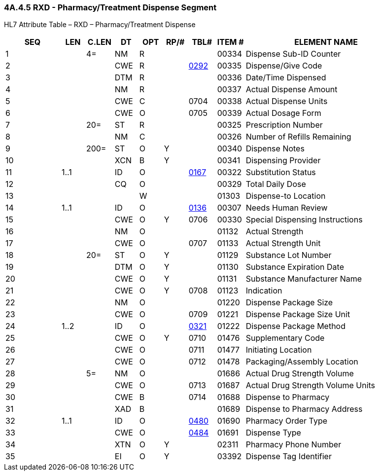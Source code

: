 === 4A.4.5 RXD - Pharmacy/Treatment Dispense Segment

HL7 Attribute Table – RXD – Pharmacy/Treatment Dispense

[width="100%",cols="14%,6%,7%,6%,6%,6%,7%,7%,41%",options="header",]
|===
|SEQ |LEN |C.LEN |DT |OPT |RP/# |TBL# |ITEM # |ELEMENT NAME
|1 | |4= |NM |R | | |00334 |Dispense Sub-ID Counter
|2 | | |CWE |R | |file:///E:\V2\v2.9%20final%20Nov%20from%20Frank\V29_CH02C_Tables.docx#HL70292[0292] |00335 |Dispense/Give Code
|3 | | |DTM |R | | |00336 |Date/Time Dispensed
|4 | | |NM |R | | |00337 |Actual Dispense Amount
|5 | | |CWE |C | |0704 |00338 |Actual Dispense Units
|6 | | |CWE |O | |0705 |00339 |Actual Dosage Form
|7 | |20= |ST |R | | |00325 |Prescription Number
|8 | | |NM |C | | |00326 |Number of Refills Remaining
|9 | |200= |ST |O |Y | |00340 |Dispense Notes
|10 | | |XCN |B |Y | |00341 |Dispensing Provider
|11 |1..1 | |ID |O | |file:///E:\V2\v2.9%20final%20Nov%20from%20Frank\V29_CH02C_Tables.docx#HL70167[0167] |00322 |Substitution Status
|12 | | |CQ |O | | |00329 |Total Daily Dose
|13 | | | |W | | |01303 |Dispense-to Location
|14 |1..1 | |ID |O | |file:///E:\V2\v2.9%20final%20Nov%20from%20Frank\V29_CH02C_Tables.docx#HL70136[0136] |00307 |Needs Human Review
|15 | | |CWE |O |Y |0706 |00330 |Special Dispensing Instructions
|16 | | |NM |O | | |01132 |Actual Strength
|17 | | |CWE |O | |0707 |01133 |Actual Strength Unit
|18 | |20= |ST |O |Y | |01129 |Substance Lot Number
|19 | | |DTM |O |Y | |01130 |Substance Expiration Date
|20 | | |CWE |O |Y | |01131 |Substance Manufacturer Name
|21 | | |CWE |O |Y |0708 |01123 |Indication
|22 | | |NM |O | | |01220 |Dispense Package Size
|23 | | |CWE |O | |0709 |01221 |Dispense Package Size Unit
|24 |1..2 | |ID |O | |file:///E:\V2\v2.9%20final%20Nov%20from%20Frank\V29_CH02C_Tables.docx#HL70321[0321] |01222 |Dispense Package Method
|25 | | |CWE |O |Y |0710 |01476 |Supplementary Code
|26 | | |CWE |O | |0711 |01477 |Initiating Location
|27 | | |CWE |O | |0712 |01478 |Packaging/Assembly Location
|28 | |5= |NM |O | | |01686 |Actual Drug Strength Volume
|29 | | |CWE |O | |0713 |01687 |Actual Drug Strength Volume Units
|30 | | |CWE |B | |0714 |01688 |Dispense to Pharmacy
|31 | | |XAD |B | | |01689 |Dispense to Pharmacy Address
|32 |1..1 | |ID |O | |file:///E:\V2\v2.9%20final%20Nov%20from%20Frank\V29_CH02C_Tables.docx#HL70480[0480] |01690 |Pharmacy Order Type
|33 | | |CWE |O | |file:///E:\V2\v2.9%20final%20Nov%20from%20Frank\V29_CH02C_Tables.docx#HL70484[0484] |01691 |Dispense Type
|34 | | |XTN |O |Y | |02311 |Pharmacy Phone Number
|35 | | |EI |O |Y | |03392 |Dispense Tag Identifier
|===

